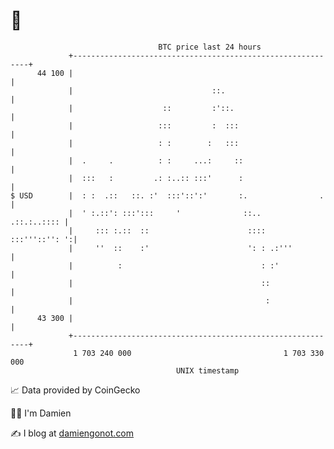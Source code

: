* 👋

#+begin_example
                                    BTC price last 24 hours                    
                +------------------------------------------------------------+ 
         44 100 |                                                            | 
                |                               ::.                          | 
                |                    ::         :'::.                        | 
                |                   :::         :  :::                       | 
                |                   : :        :   :::                       | 
                |  .     .          : :     ...:     ::                      | 
                |  :::   :         .: :..:: :::'      :                      | 
   $ USD        |  : :  .::   ::. :'  :::'::':'       :.                .    | 
                |  ' :.::': :::':::     '              ::..      .::.:..:::: | 
                |     ::: :.::  ::                      ::::   :::'''::'': ':| 
                |     ''  ::    :'                      ': : .:'''           | 
                |          :                               : :'              | 
                |                                          ::                | 
                |                                           :                | 
         43 300 |                                                            | 
                +------------------------------------------------------------+ 
                 1 703 240 000                                  1 703 330 000  
                                        UNIX timestamp                         
#+end_example
📈 Data provided by CoinGecko

🧑‍💻 I'm Damien

✍️ I blog at [[https://www.damiengonot.com][damiengonot.com]]
